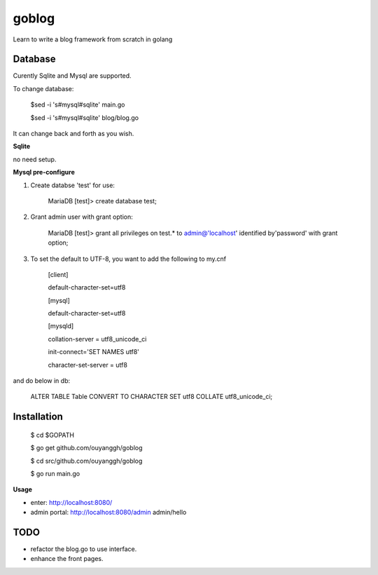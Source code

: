 goblog
======

Learn to write a blog framework from scratch in golang

Database
--------
Curently Sqlite and Mysql are supported.

To change database:

    $sed -i 's#mysql#sqlite' main.go

    $sed -i 's#mysql#sqlite' blog/blog.go

It can change back and forth as you wish.

**Sqlite**

no need setup.


**Mysql pre-configure**

1. Create databse 'test' for use:

    MariaDB [test]> create database test;

2. Grant admin user with grant option:

    MariaDB [test]> grant all privileges on test.* to admin@'localhost' identified
    by'password' with grant option;

3. To set the default to UTF-8, you want to add the following to my.cnf

    [client]

    default-character-set=utf8

    [mysql]

    default-character-set=utf8

    [mysqld]

    collation-server = utf8_unicode_ci

    init-connect='SET NAMES utf8'

    character-set-server = utf8

and do below in db:

    ALTER TABLE Table CONVERT TO CHARACTER SET utf8 COLLATE utf8_unicode_ci; 


Installation
------------

    $ cd $GOPATH

    $ go get github.com/ouyanggh/goblog 

    $ cd src/github.com/ouyanggh/goblog

    $ go run main.go

**Usage**

- enter: http://localhost:8080/
- admin portal: http://localhost:8080/admin  admin/hello

TODO
----

- refactor the blog.go to use interface.
- enhance the front pages.
